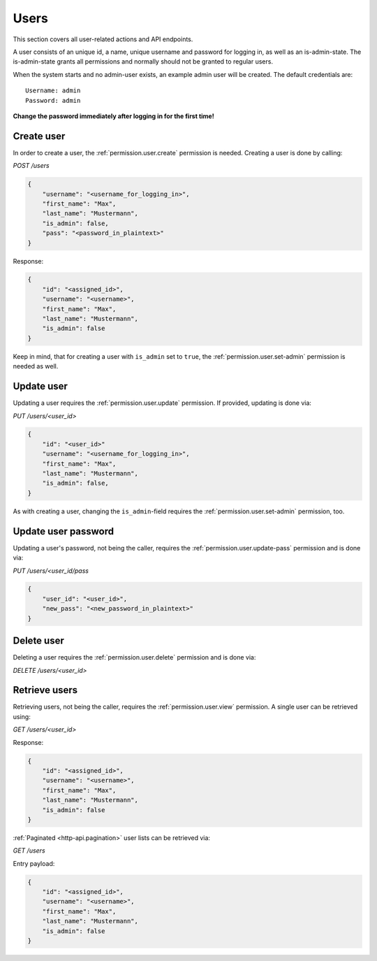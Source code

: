 Users
#####

This section covers all user-related actions and API endpoints.

A user consists of an unique id, a name, unique username and password for logging in, as well as an is-admin-state.
The is-admin-state grants all permissions and normally should not be granted to regular users.

When the system starts and no admin-user exists, an example admin user will be created.
The default credentials are::

    Username: admin
    Password: admin

**Change the password immediately after logging in for the first time!**

Create user
===========

In order to create a user, the :ref:`permission.user.create` permission is needed.
Creating a user is done by calling:

`POST /users`

.. code-block:: json

    {
        "username": "<username_for_logging_in>",
        "first_name": "Max",
        "last_name": "Mustermann",
        "is_admin": false,
        "pass": "<password_in_plaintext>"
    }

Response:

.. code-block:: json

    {
        "id": "<assigned_id>",
        "username": "<username>",
        "first_name": "Max",
        "last_name": "Mustermann",
        "is_admin": false
    }

Keep in mind, that for creating a user with ``is_admin`` set to ``true``, the :ref:`permission.user.set-admin` permission is needed as well.

Update user
===========

Updating a user requires the :ref:`permission.user.update` permission.
If provided, updating is done via:

`PUT /users/<user_id>`

.. code-block:: json

    {
        "id": "<user_id>"
        "username": "<username_for_logging_in>",
        "first_name": "Max",
        "last_name": "Mustermann",
        "is_admin": false,
    }

As with creating a user, changing the ``is_admin``-field requires the :ref:`permission.user.set-admin` permission, too.

Update user password
====================

Updating a user's password, not being the caller, requires the :ref:`permission.user.update-pass` permission and is done via:

`PUT /users/<user_id/pass`

.. code-block:: json

    {
        "user_id": "<user_id>",
        "new_pass": "<new_password_in_plaintext>"
    }

Delete user
===========

Deleting a user requires the :ref:`permission.user.delete` permission and is done via:

`DELETE /users/<user_id>`

Retrieve users
==============

Retrieving users, not being the caller, requires the :ref:`permission.user.view` permission.
A single user can be retrieved using:

`GET /users/<user_id>`

Response:

.. code-block:: json

    {
        "id": "<assigned_id>",
        "username": "<username>",
        "first_name": "Max",
        "last_name": "Mustermann",
        "is_admin": false
    }

:ref:`Paginated <http-api.pagination>` user lists can be retrieved via:

`GET /users`

Entry payload:

.. code-block:: json

    {
        "id": "<assigned_id>",
        "username": "<username>",
        "first_name": "Max",
        "last_name": "Mustermann",
        "is_admin": false
    }